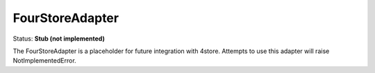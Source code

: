 FourStoreAdapter
================

Status: **Stub (not implemented)**

The FourStoreAdapter is a placeholder for future integration with 4store. Attempts to use this adapter will raise NotImplementedError. 